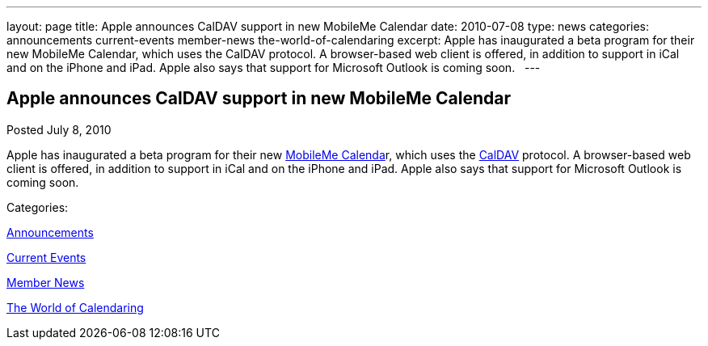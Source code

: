 ---
layout: page
title: Apple announces CalDAV support in new MobileMe Calendar
date: 2010-07-08
type: news
categories: announcements current-events member-news the-world-of-calendaring
excerpt: Apple has inaugurated a beta program for their new MobileMe Calendar, which uses the CalDAV protocol. A browser-based web client is offered, in addition to support in iCal and on the iPhone and iPad. Apple also says that support for Microsoft Outlook is coming soon.  
---

== Apple announces CalDAV support in new MobileMe Calendar

[[node-294]]
Posted July 8, 2010 

Apple has inaugurated a beta program for their new http://www.apple.com/mobileme/news/2010/07/preview-the-new-mobileme-calendar-beta.html[MobileMe Calenda]r, which uses the http://caldav.calconnect.org[CalDAV] protocol. A browser-based web client is offered, in addition to support in iCal and on the iPhone and iPad. Apple also says that support for Microsoft Outlook is coming soon. &nbsp;



Categories:&nbsp;

link:/news/announcements[Announcements]

link:/news/current-events[Current Events]

link:/news/member-news[Member News]

link:/news/the-world-of-calendaring[The World of Calendaring]

